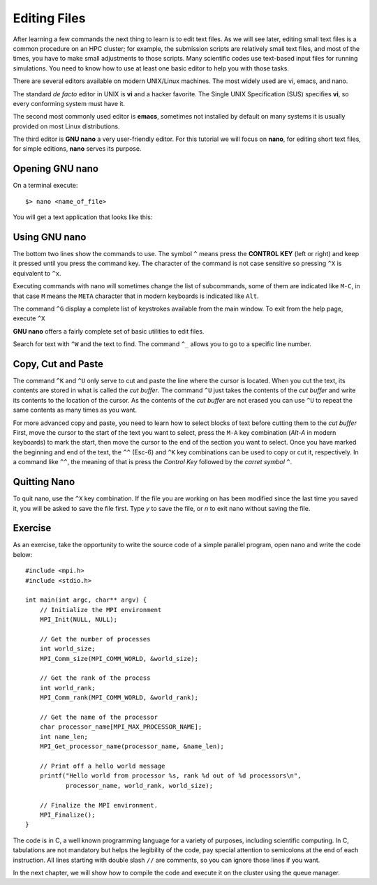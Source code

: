 .. _qs-edit-files:

Editing Files
=============

After learning a few commands the next thing to learn is to edit text files.
As we will see later, editing small text files is a common procedure on an HPC cluster; for example, the submission scripts are relatively small text files, and most of the times, you have to make small adjustments to those scripts.
Many scientific codes use text-based input files for running simulations.
You need to know how to use at least one basic editor to help you with those tasks.

There are several editors available on modern UNIX/Linux machines.
The most widely used are vi, emacs, and nano.

The standard *de facto* editor in UNIX is **vi** and a hacker favorite. The Single UNIX Specification (SUS) specifies **vi**, so every conforming system must have it.

The second most commonly used editor is **emacs**, sometimes not installed by default on many systems it is usually provided on most Linux distributions.

The third editor is **GNU nano** a very user-friendly editor.
For this tutorial we will focus on **nano**, for editing short text files, for simple editions, **nano** serves its purpose.

Opening GNU nano
----------------

On a terminal execute::

  $> nano <name_of_file>

You will get a text application that looks like this:

.. image:: /_static/nano-editor.png

Using GNU nano
--------------

The bottom two lines show the commands to use.
The symbol ``^`` means press the **CONTROL KEY** (left or right) and keep it pressed until you press the command key. The character of the command is not case sensitive so pressing ``^X`` is equivalent to ``^x``.

Executing commands with nano will sometimes change the list of subcommands, some of them are indicated like ``M-C``, in that case ``M`` means the ``META`` character that in modern keyboards is indicated like ``Alt``.

The command ``^G`` display a complete list of keystrokes available from the main window. To exit from the help page, execute ``^X``

**GNU nano** offers a fairly complete set of basic utilities to edit files.

Search for text with ``^W`` and the text to find.
The command ``^_`` allows you to go to a specific line number.

Copy, Cut and Paste
-------------------

The command ``^K`` and ``^U`` only serve to cut and paste the line where the cursor is located. When you cut the text, its contents are stored in what is called the *cut buffer*. The command ``^U`` just takes the contents of the *cut buffer* and write its contents to the location of the cursor. As the contents of the *cut buffer* are not erased you can use ``^U`` to repeat the same contents as many times as you want.

For more advanced copy and paste, you need to learn how to select blocks of text before cutting them to the *cut buffer*
First, move the cursor to the start of the text you want to select, press the ``M-A`` key combination (*Alt-A* in modern keyboards) to mark the start, then move the cursor to the end of the section you want to select.
Once you have marked the beginning and end of the text, the ``^^`` (Esc-6) and ``^K`` key combinations can be used to copy or cut it, respectively.
In a command like ``^^``, the meaning of that is press the *Control Key* followed by the *carret symbol* ``^``.

Quitting Nano
-------------

To quit nano, use the ``^X`` key combination. If the file you are working on has been modified since the last time you saved it, you will be asked to save the file first. Type *y* to save the file, or *n* to exit nano without saving the file.

Exercise
--------

As an exercise, take the opportunity to write the source code of a simple parallel program, open nano and write the code below::

  #include <mpi.h>
  #include <stdio.h>

  int main(int argc, char** argv) {
      // Initialize the MPI environment
      MPI_Init(NULL, NULL);

      // Get the number of processes
      int world_size;
      MPI_Comm_size(MPI_COMM_WORLD, &world_size);

      // Get the rank of the process
      int world_rank;
      MPI_Comm_rank(MPI_COMM_WORLD, &world_rank);

      // Get the name of the processor
      char processor_name[MPI_MAX_PROCESSOR_NAME];
      int name_len;
      MPI_Get_processor_name(processor_name, &name_len);

      // Print off a hello world message
      printf("Hello world from processor %s, rank %d out of %d processors\n",
             processor_name, world_rank, world_size);

      // Finalize the MPI environment.
      MPI_Finalize();
  }

The code is in C, a well known programming language for a variety of purposes, including scientific computing. In C, tabulations are not mandatory but helps the legibility of the code, pay special attention to semicolons at the end of each instruction. All lines starting with double slash ``//`` are comments, so you can ignore those lines if you want.

In the next chapter, we will show how to compile the code and execute it on the cluster using the queue manager.
